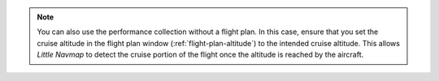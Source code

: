 .. note::

  You can also use the performance collection without a flight plan. In this case, ensure that you set the cruise altitude
  in the flight plan window (:ref:`flight-plan-altitude`) to the intended cruise altitude. This allows *Little Navmap* to detect
  the cruise portion of the flight once the altitude is reached by the aircraft.
